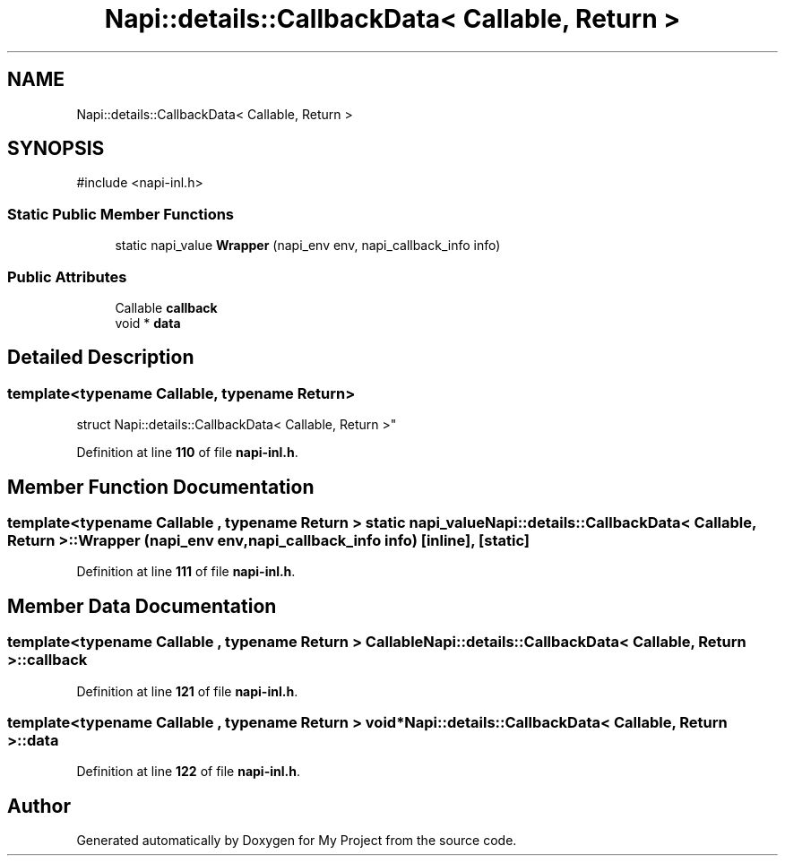 .TH "Napi::details::CallbackData< Callable, Return >" 3 "My Project" \" -*- nroff -*-
.ad l
.nh
.SH NAME
Napi::details::CallbackData< Callable, Return >
.SH SYNOPSIS
.br
.PP
.PP
\fR#include <napi\-inl\&.h>\fP
.SS "Static Public Member Functions"

.in +1c
.ti -1c
.RI "static napi_value \fBWrapper\fP (napi_env env, napi_callback_info info)"
.br
.in -1c
.SS "Public Attributes"

.in +1c
.ti -1c
.RI "Callable \fBcallback\fP"
.br
.ti -1c
.RI "void * \fBdata\fP"
.br
.in -1c
.SH "Detailed Description"
.PP 

.SS "template<typename Callable, typename Return>
.br
struct Napi::details::CallbackData< Callable, Return >"
.PP
Definition at line \fB110\fP of file \fBnapi\-inl\&.h\fP\&.
.SH "Member Function Documentation"
.PP 
.SS "template<typename Callable , typename Return > static napi_value \fBNapi::details::CallbackData\fP< Callable, Return >::Wrapper (napi_env env, napi_callback_info info)\fR [inline]\fP, \fR [static]\fP"

.PP
Definition at line \fB111\fP of file \fBnapi\-inl\&.h\fP\&.
.SH "Member Data Documentation"
.PP 
.SS "template<typename Callable , typename Return > Callable \fBNapi::details::CallbackData\fP< Callable, Return >::callback"

.PP
Definition at line \fB121\fP of file \fBnapi\-inl\&.h\fP\&.
.SS "template<typename Callable , typename Return > void* \fBNapi::details::CallbackData\fP< Callable, Return >::data"

.PP
Definition at line \fB122\fP of file \fBnapi\-inl\&.h\fP\&.

.SH "Author"
.PP 
Generated automatically by Doxygen for My Project from the source code\&.
